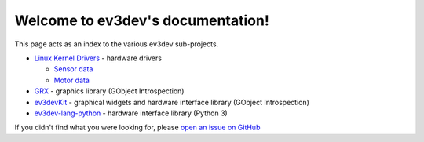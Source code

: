 
Welcome to ev3dev's documentation!
==================================

This page acts as an index to the various ev3dev sub-projects.

* `Linux Kernel Drivers </projects/lego-linux-drivers/en/ev3dev-jessie/>`_ - hardware drivers

  * `Sensor data </projects/lego-linux-drivers/en/ev3dev-jessie/sensor_data.html>`_
  * `Motor data </projects/lego-linux-drivers/en/ev3dev-jessie/motor_data.html>`_

* `GRX <http://docs.ev3dev.org/projects/grx/en/ev3dev-jessie/>`_ - graphics library (GObject Introspection)

* `ev3devKit <http://docs.ev3dev.org/projects/ev3devkit/en/ev3dev-jessie/>`_ - graphical widgets and hardware interface library (GObject Introspection)

* `ev3dev-lang-python <http://python-ev3dev.readthedocs.io>`_ - hardware interface library (Python 3)

If you didn't find what you were looking for, please `open an issue on GitHub
<https://github.com/ev3dev/ev3dev/issues>`_
